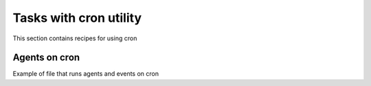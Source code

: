 .. index::
   single: Tasks with cron utility

Tasks with cron utility
=======================

This section contains recipes for using cron

Agents on cron
--------------
Example of file that runs agents and events on cron
